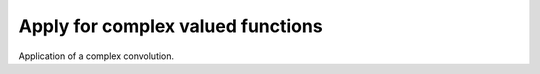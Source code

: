 ---------------------
Apply for complex valued functions
---------------------

Application of a complex convolution.


.. doxygenfunction:: mrcpp::complex_apply